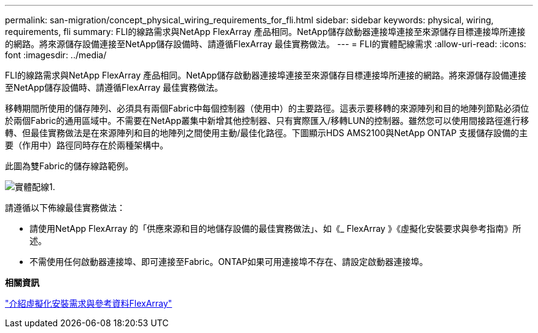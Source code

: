 ---
permalink: san-migration/concept_physical_wiring_requirements_for_fli.html 
sidebar: sidebar 
keywords: physical, wiring, requirements, fli 
summary: FLI的線路需求與NetApp FlexArray 產品相同。NetApp儲存啟動器連接埠連接至來源儲存目標連接埠所連接的網路。將來源儲存設備連接至NetApp儲存設備時、請遵循FlexArray 最佳實務做法。 
---
= FLI的實體配線需求
:allow-uri-read: 
:icons: font
:imagesdir: ../media/


[role="lead"]
FLI的線路需求與NetApp FlexArray 產品相同。NetApp儲存啟動器連接埠連接至來源儲存目標連接埠所連接的網路。將來源儲存設備連接至NetApp儲存設備時、請遵循FlexArray 最佳實務做法。

移轉期間所使用的儲存陣列、必須具有兩個Fabric中每個控制器（使用中）的主要路徑。這表示要移轉的來源陣列和目的地陣列節點必須位於兩個Fabric的通用區域中。不需要在NetApp叢集中新增其他控制器、只有實際匯入/移轉LUN的控制器。雖然您可以使用間接路徑進行移轉、但最佳實務做法是在來源陣列和目的地陣列之間使用主動/最佳化路徑。下圖顯示HDS AMS2100與NetApp ONTAP 支援儲存設備的主要（作用中）路徑同時存在於兩種架構中。

此圖為雙Fabric的儲存線路範例。

image::../media/physical_wiring_1.png[實體配線1.]

請遵循以下佈線最佳實務做法：

* 請使用NetApp FlexArray 的「供應來源和目的地儲存設備的最佳實務做法」、如《_ FlexArray 》《虛擬化安裝要求與參考指南》所述。
* 不需使用任何啟動器連接埠、即可連接至Fabric。ONTAP如果可用連接埠不存在、請設定啟動器連接埠。


*相關資訊*

https://docs.netapp.com/us-en/ontap-flexarray/install/index.html["介紹虛擬化安裝需求與參考資料FlexArray"]
